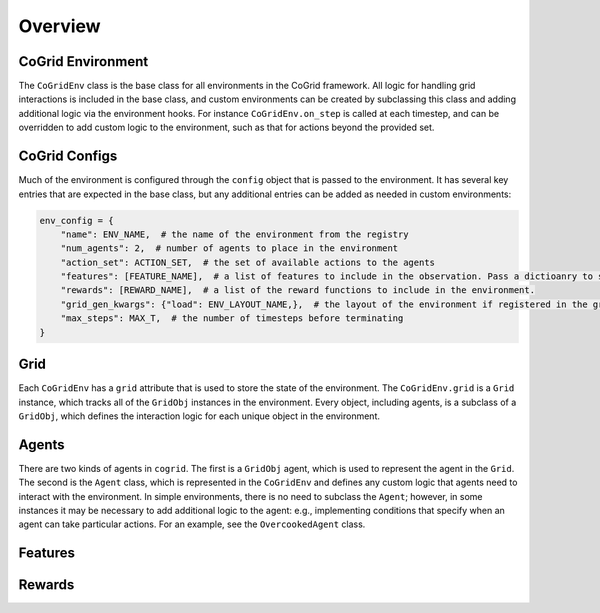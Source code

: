 Overview
=========

CoGrid Environment
-------------------

The ``CoGridEnv`` class is the base class for all environments in the CoGrid framework. All logic for handling grid interactions is included 
in the base class, and custom environments can be created by subclassing this class and adding additional logic via the environment hooks. 
For instance ``CoGridEnv.on_step`` is called at each timestep, and can be overridden to add custom logic to the environment, such as that for actions
beyond the provided set. 

CoGrid Configs
---------------

Much of the environment is configured through the ``config`` object that is passed to the environment. It has 
several key entries that are expected in the base class, but any additional entries can be added as needed
in custom environments:

.. code-block:: python

    env_config = {
        "name": ENV_NAME,  # the name of the environment from the registry
        "num_agents": 2,  # number of agents to place in the environment
        "action_set": ACTION_SET,  # the set of available actions to the agents
        "features": [FEATURE_NAME],  # a list of features to include in the observation. Pass a dictioanry to specify per-agent.
        "rewards": [REWARD_NAME],  # a list of the reward functions to include in the environment.
        "grid_gen_kwargs": {"load": ENV_LAYOUT_NAME,},  # the layout of the environment if registered in the grid registry
        "max_steps": MAX_T,  # the number of timesteps before terminating
    }

Grid
------------

Each ``CoGridEnv`` has a ``grid`` attribute that is used to store the state of the environment. The ``CoGridEnv.grid`` is a ``Grid`` instance, which tracks
all of the ``GridObj`` instances in the environment. Every object, including agents, is a subclass of a ``GridObj``, which defines the interaction logic for each 
unique object in the environment. 


Agents
------------

There are two kinds of agents in ``cogrid``. The first is a ``GridObj`` agent, which is used to represent the agent in the ``Grid``. The second is the ``Agent`` class, which is represented
in the ``CoGridEnv`` and defines any custom logic that agents need to interact with the environment. In simple environments, there is no need to subclass the ``Agent``; however,
in some instances it may be necessary to add additional logic to the agent: e.g., implementing conditions that specify when an agent can take particular actions. For an example, see the ``OvercookedAgent`` class.


Features
------------




Rewards
------------


